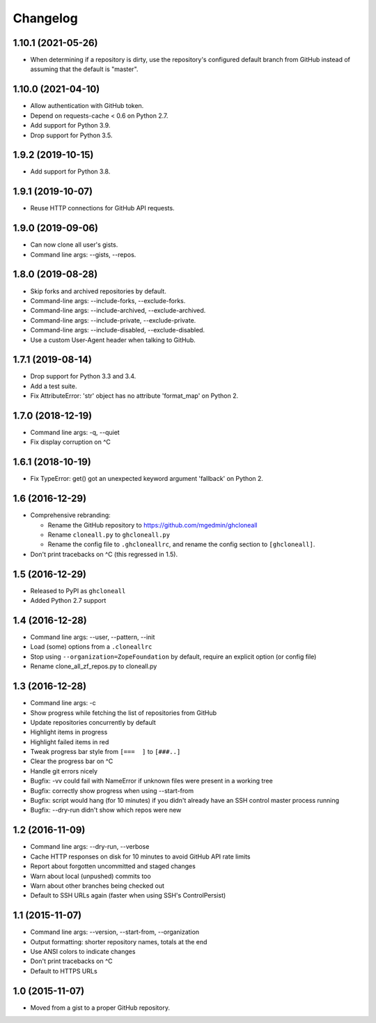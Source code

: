 Changelog
=========


1.10.1 (2021-05-26)
-------------------

- When determining if a repository is dirty, use the repository's
  configured default branch from GitHub instead of assuming that the
  default is "master".


1.10.0 (2021-04-10)
-------------------

- Allow authentication with GitHub token.
- Depend on requests-cache < 0.6 on Python 2.7.
- Add support for Python 3.9.
- Drop support for Python 3.5.


1.9.2 (2019-10-15)
------------------

- Add support for Python 3.8.


1.9.1 (2019-10-07)
------------------

- Reuse HTTP connections for GitHub API requests.


1.9.0 (2019-09-06)
------------------

- Can now clone all user's gists.
- Command line args: --gists, --repos.


1.8.0 (2019-08-28)
------------------

- Skip forks and archived repositories by default.
- Command-line args: --include-forks, --exclude-forks.
- Command-line args: --include-archived, --exclude-archived.
- Command-line args: --include-private, --exclude-private.
- Command-line args: --include-disabled, --exclude-disabled.
- Use a custom User-Agent header when talking to GitHub.


1.7.1 (2019-08-14)
------------------

- Drop support for Python 3.3 and 3.4.
- Add a test suite.
- Fix AttributeError: 'str' object has no attribute 'format_map' on Python 2.


1.7.0 (2018-12-19)
------------------

- Command line args: -q, --quiet
- Fix display corruption on ^C


1.6.1 (2018-10-19)
------------------

- Fix TypeError: get() got an unexpected keyword argument 'fallback' on
  Python 2.


1.6 (2016-12-29)
----------------

- Comprehensive rebranding:

  - Rename the GitHub repository to https://github.com/mgedmin/ghcloneall
  - Rename ``cloneall.py`` to ``ghcloneall.py``
  - Rename the config file to ``.ghcloneallrc``, and rename the config
    section to ``[ghcloneall]``.

- Don't print tracebacks on ^C (this regressed in 1.5).


1.5 (2016-12-29)
----------------

- Released to PyPI as ``ghcloneall``
- Added Python 2.7 support


1.4 (2016-12-28)
----------------

- Command line args: --user, --pattern, --init
- Load (some) options from a ``.cloneallrc``
- Stop using ``--organization=ZopeFoundation`` by default, require an
  explicit option (or config file)
- Rename clone_all_zf_repos.py to cloneall.py


1.3 (2016-12-28)
----------------

- Command line args: -c
- Show progress while fetching the list of repositories from GitHub
- Update repositories concurrently by default
- Highlight items in progress
- Highlight failed items in red
- Tweak progress bar style from ``[===  ]`` to ``[###..]``
- Clear the progress bar on ^C
- Handle git errors nicely
- Bugfix: -vv could fail with NameError if unknown files were present in a
  working tree
- Bugfix: correctly show progress when using --start-from
- Bugfix: script would hang (for 10 minutes) if you didn't already have an
  SSH control master process running
- Bugfix: --dry-run didn't show which repos were new


1.2 (2016-11-09)
----------------

- Command line args: --dry-run, --verbose
- Cache HTTP responses on disk for 10 minutes to avoid GitHub API rate limits
- Report about forgotten uncommitted and staged changes
- Warn about local (unpushed) commits too
- Warn about other branches being checked out
- Default to SSH URLs again (faster when using SSH's ControlPersist)


1.1 (2015-11-07)
----------------

- Command line args: --version, --start-from, --organization
- Output formatting: shorter repository names, totals at the end
- Use ANSI colors to indicate changes
- Don't print tracebacks on ^C
- Default to HTTPS URLs


1.0 (2015-11-07)
----------------

- Moved from a gist to a proper GitHub repository.
